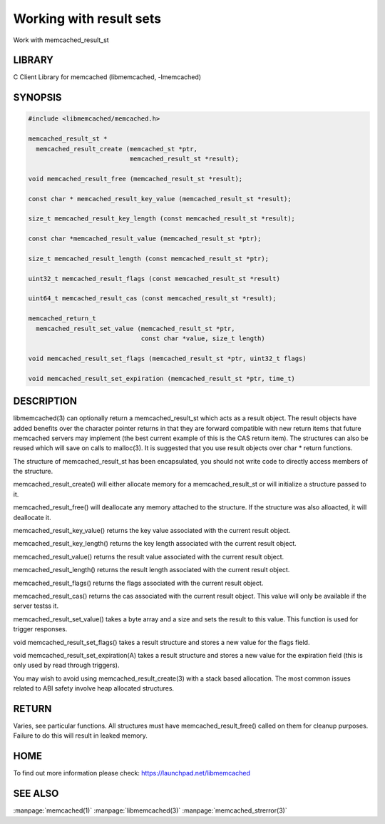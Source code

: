 ========================
Working with result sets
========================


Work with memcached_result_st


-------
LIBRARY
-------


C Client Library for memcached (libmemcached, -lmemcached)


--------
SYNOPSIS
--------



.. code-block:: perl

   #include <libmemcached/memcached.h>
 
   memcached_result_st *
     memcached_result_create (memcached_st *ptr,
                              memcached_result_st *result);
 
   void memcached_result_free (memcached_result_st *result);
 
   const char * memcached_result_key_value (memcached_result_st *result);
 
   size_t memcached_result_key_length (const memcached_result_st *result);
 
   const char *memcached_result_value (memcached_result_st *ptr);
 
   size_t memcached_result_length (const memcached_result_st *ptr);
 
   uint32_t memcached_result_flags (const memcached_result_st *result)
 
   uint64_t memcached_result_cas (const memcached_result_st *result);
 
   memcached_return_t
     memcached_result_set_value (memcached_result_st *ptr,
                                 const char *value, size_t length)
 
   void memcached_result_set_flags (memcached_result_st *ptr, uint32_t flags)
 
   void memcached_result_set_expiration (memcached_result_st *ptr, time_t)



-----------
DESCRIPTION
-----------


libmemcached(3) can optionally return a memcached_result_st which acts as a
result object. The result objects have added benefits over the character
pointer returns in that they are forward compatible with new return items
that future memcached servers may implement (the best current example of
this is the CAS return item). The structures can also be reused which will
save on calls to malloc(3). It is suggested that you use result objects over
char \* return functions.

The structure of memcached_result_st has been encapsulated, you should not
write code to directly access members of the structure.

memcached_result_create() will either allocate memory for a
memcached_result_st or will initialize a structure passed to it.

memcached_result_free() will deallocate any memory attached to the
structure. If the structure was also alloacted, it will deallocate it.

memcached_result_key_value() returns the key value associated with the
current result object.

memcached_result_key_length() returns the key length associated with the
current result object.

memcached_result_value() returns the result value associated with the
current result object.

memcached_result_length() returns the result length associated with the
current result object.

memcached_result_flags() returns the flags associated with the
current result object.

memcached_result_cas() returns the cas associated with the
current result object. This value will only be available if the server
testss it.

memcached_result_set_value() takes a byte array and a size and sets
the result to this value. This function is used for trigger responses.

void memcached_result_set_flags() takes a result structure and stores
a new value for the flags field.

void memcached_result_set_expiration(A) takes a result structure and stores
a new value for the expiration field (this is only used by read through
triggers).

You may wish to avoid using memcached_result_create(3) with a
stack based allocation. The most common issues related to ABI safety involve
heap allocated structures.


------
RETURN
------


Varies, see particular functions. All structures must have
memcached_result_free() called on them for cleanup purposes. Failure to
do this will result in leaked memory.


----
HOME
----


To find out more information please check:
`https://launchpad.net/libmemcached <https://launchpad.net/libmemcached>`_


--------
SEE ALSO
--------

:manpage:`memcached(1)` :manpage:`libmemcached(3)` :manpage:`memcached_strerror(3)`

